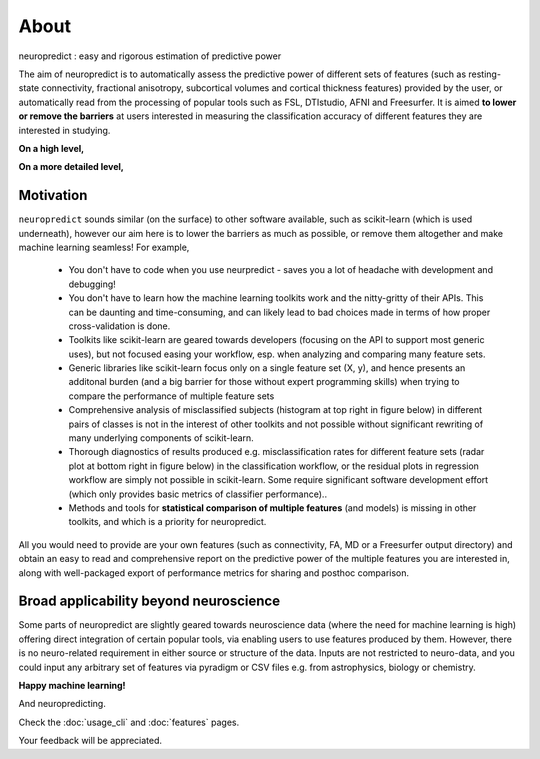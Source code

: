 --------------------------------------------------------------------------------------------------
About
--------------------------------------------------------------------------------------------------

neuropredict : easy and rigorous estimation of predictive power


The aim of neuropredict is to automatically assess the predictive power of different sets of features (such as resting-state connectivity, fractional anisotropy, subcortical volumes and cortical thickness features) provided by the user, or automatically read from the processing of popular tools such as FSL, DTIstudio, AFNI and Freesurfer. It is aimed **to lower or remove the barriers** at users interested in measuring the classification accuracy of different features they are interested in studying.


**On a high level,**

.. image:: high_level_flow.png
    :width: 750


**On a more detailed level,**

.. image:: role.png
    :width: 750


Motivation
~~~~~~~~~~~~~~~~~~~~~~~~~~

``neuropredict`` sounds similar (on the surface) to other software available, such as scikit-learn (which is used underneath), however our aim here is to lower the barriers as much as possible, or remove them altogether and make machine learning seamless! For example,

 * You don't have to code when you use neurpredict - saves you a lot of headache with development and debugging!
 * You don't have to learn how the machine learning toolkits work and the nitty-gritty of their APIs. This can be daunting and time-consuming, and can likely lead to bad choices made in terms of how proper cross-validation is done.
 * Toolkits like scikit-learn are geared towards developers (focusing on the API to support most generic uses), but not focused easing your workflow, esp. when analyzing and comparing many feature sets.
 * Generic libraries like scikit-learn focus only on a single feature set (X, y), and hence presents an additonal burden (and a big barrier for those without expert programming skills) when trying to compare the performance of multiple feature sets
 * Comprehensive analysis of misclassified subjects (histogram at top right in figure below) in different pairs of classes is not in the interest of other toolkits and not possible without significant rewriting of many underlying components of scikit-learn.
 * Thorough diagnostics of results produced e.g. misclassification rates for different feature sets (radar plot at bottom right in figure below) in the classification workflow, or the residual plots in regression workflow are simply not possible in scikit-learn. Some require significant software development effort (which only provides basic metrics of classifier performance)..
 * Methods and tools for **statistical comparison of multiple features** (and models) is missing in other toolkits, and which is a priority for neuropredict.

All you would need to provide are your own features (such as connectivity, FA, MD or a Freesurfer output directory) and obtain an easy to read and comprehensive report on the predictive power of the multiple features you are interested in, along with well-packaged export of performance metrics for sharing and posthoc comparison.

Broad applicability beyond neuroscience
~~~~~~~~~~~~~~~~~~~~~~~~~~~~~~~~~~~~~~~~~~~~~~~~~~~~

Some parts of neuropredict are slightly geared towards neuroscience data (where the need for machine learning is high) offering direct integration of certain popular tools, via enabling users to use features produced by them. However, there is no neuro-related requirement in either source or structure of the data. Inputs are not restricted to neuro-data, and you could input any arbitrary set of features via pyradigm or CSV files e.g. from astrophysics, biology or chemistry.

**Happy machine learning!**

And neuropredicting.

Check the :doc:`usage_cli` and :doc:`features` pages.

Your feedback will be appreciated.



